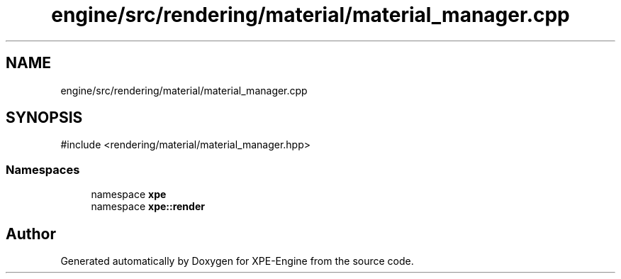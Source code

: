 .TH "engine/src/rendering/material/material_manager.cpp" 3 "Version 0.1" "XPE-Engine" \" -*- nroff -*-
.ad l
.nh
.SH NAME
engine/src/rendering/material/material_manager.cpp
.SH SYNOPSIS
.br
.PP
\fR#include <rendering/material/material_manager\&.hpp>\fP
.br

.SS "Namespaces"

.in +1c
.ti -1c
.RI "namespace \fBxpe\fP"
.br
.ti -1c
.RI "namespace \fBxpe::render\fP"
.br
.in -1c
.SH "Author"
.PP 
Generated automatically by Doxygen for XPE-Engine from the source code\&.
